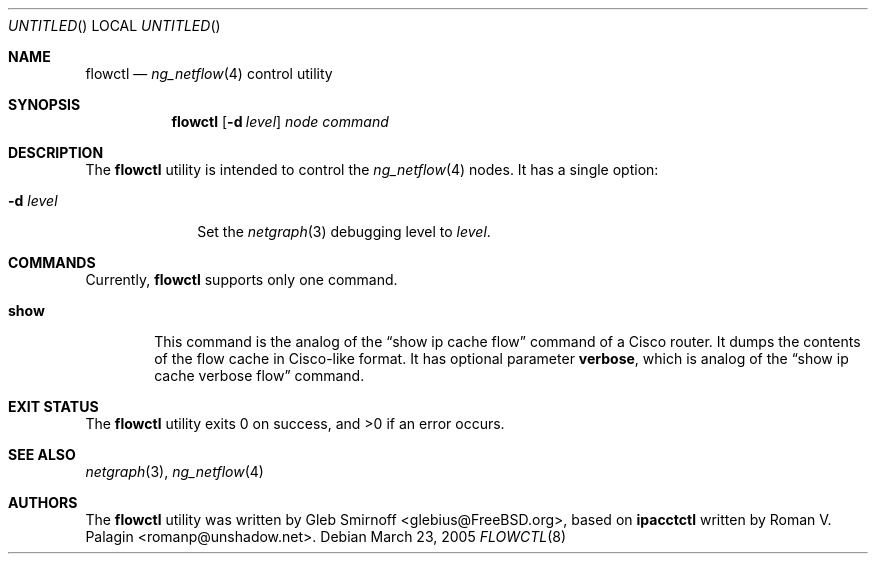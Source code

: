 .\" Copyright (c) 2004-2005 Gleb Smirnoff <glebius@FreeBSD.org>
.\" All rights reserved.
.\"
.\" Redistribution and use in source and binary forms, with or without
.\" modification, are permitted provided that the following conditions
.\" are met:
.\" 1. Redistributions of source code must retain the above copyright
.\"    notice, this list of conditions and the following disclaimer.
.\" 2. Redistributions in binary form must reproduce the above copyright
.\"    notice, this list of conditions and the following disclaimer in the
.\"    documentation and/or other materials provided with the distribution.
.\"
.\" THIS SOFTWARE IS PROVIDED BY THE AUTHOR AND CONTRIBUTORS ``AS IS'' AND
.\" ANY EXPRESS OR IMPLIED WARRANTIES, INCLUDING, BUT NOT LIMITED TO, THE
.\" IMPLIED WARRANTIES OF MERCHANTABILITY AND FITNESS FOR A PARTICULAR PURPOSE
.\" ARE DISCLAIMED.  IN NO EVENT SHALL THE AUTHOR OR CONTRIBUTORS BE LIABLE
.\" FOR ANY DIRECT, INDIRECT, INCIDENTAL, SPECIAL, EXEMPLARY, OR CONSEQUENTIAL
.\" DAMAGES (INCLUDING, BUT NOT LIMITED TO, PROCUREMENT OF SUBSTITUTE GOODS
.\" OR SERVICES; LOSS OF USE, DATA, OR PROFITS; OR BUSINESS INTERRUPTION)
.\" HOWEVER CAUSED AND ON ANY THEORY OF LIABILITY, WHETHER IN CONTRACT, STRICT
.\" LIABILITY, OR TORT (INCLUDING NEGLIGENCE OR OTHERWISE) ARISING IN ANY WAY
.\" OUT OF THE USE OF THIS SOFTWARE, EVEN IF ADVISED OF THE POSSIBILITY OF
.\" SUCH DAMAGE.
.\"
.\" $FreeBSD: src/usr.sbin/flowctl/flowctl.8,v 1.3 2005/03/23 09:40:18 glebius Exp $
.\"
.Dd March 23, 2005
.Os
.Dt FLOWCTL 8
.Sh NAME
.Nm flowctl
.Nd
.Xr ng_netflow 4
control utility
.Sh SYNOPSIS
.Nm
.Op Fl d Ar level
.Ar node command
.Sh DESCRIPTION
The
.Nm
utility is intended to control the
.Xr ng_netflow 4
nodes.
It has a single option:
.Bl -tag -width ".Fl d Ar level"
.It Fl d Ar level
Set the
.Xr netgraph 3
debugging level to
.Ar level .
.El
.Sh COMMANDS
Currently,
.Nm
supports only one command.
.Pp
.Bl -tag -width ".Cm show"
.It Cm show
This command is the analog of the
.Dq "show ip cache flow"
command of a Cisco router.
It dumps the contents of the flow cache in Cisco-like format.
It has optional parameter
.Cm verbose ,
which is analog of the
.Dq "show ip cache verbose flow"
command.
.El
.Sh EXIT STATUS
.Ex -std
.Sh SEE ALSO
.Xr netgraph 3 ,
.Xr ng_netflow 4
.Sh AUTHORS
.An -nosplit
The
.Nm
utility was written by
.An Gleb Smirnoff Aq glebius@FreeBSD.org ,
based on
.Nm ipacctctl
written by
.An Roman V. Palagin Aq romanp@unshadow.net .
